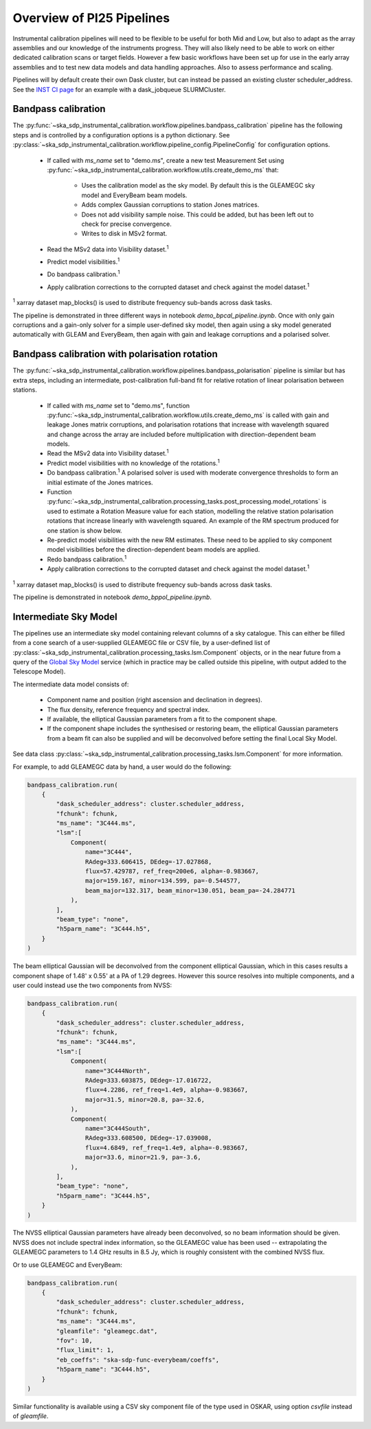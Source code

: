 Overview of PI25 Pipelines
==========================

Instrumental calibration pipelines will need to be flexible to be useful for
both Mid and Low, but also to adapt as the array assemblies and our knowledge
of the instruments progress. They will also likely need to be able to work on
either dedicated calibration scans or target fields. However a few basic
workflows have been set up for use in the early array assemblies and to test
new data models and data handling approaches. Also to assess performance and
scaling.

Pipelines will by default create their own Dask cluster, but can instead be
passed an existing cluster scheduler_address. See the
`INST CI page <https://confluence.skatelescope.org/pages/viewpage.action?pageId=294236884>`_
for an example with a dask_jobqueue SLURMCluster.

Bandpass calibration
--------------------

The
:py:func:`~ska_sdp_instrumental_calibration.workflow.pipelines.bandpass_calibration`
pipeline has the following steps and is controlled by a configuration options
is a python dictionary. See
:py:class:`~ska_sdp_instrumental_calibration.workflow.pipeline_config.PipelineConfig`
for configuration options.

 * If called with `ms_name` set to "demo.ms", create a new test Measurement Set
   using
   :py:func:`~ska_sdp_instrumental_calibration.workflow.utils.create_demo_ms`
   that:

    * Uses the calibration model as the sky model. By default this is the
      GLEAMEGC sky model and EveryBeam beam models.
    * Adds complex Gaussian corruptions to station Jones matrices.
    * Does not add visibility sample noise. This could be added, but has been
      left out to check for precise convergence.
    * Writes to disk in MSv2 format.

 * Read the MSv2 data into Visibility dataset.\ :sup:`1`
 * Predict model visibilities.\ :sup:`1`
 * Do bandpass calibration.\ :sup:`1`
 * Apply calibration corrections to the corrupted dataset and check against
   the model dataset.\ :sup:`1`

\ :sup:`1` xarray dataset map_blocks() is used to distribute frequency
sub-bands across dask tasks.

The pipeline is demonstrated in three different ways in notebook
`demo_bpcal_pipeline.ipynb`. Once with only gain corruptions and a gain-only
solver for a simple user-defined sky model, then again using a sky model
generated automatically with GLEAM and EveryBeam, then again with gain and
leakage corruptions and a polarised solver.

Bandpass calibration with polarisation rotation
-----------------------------------------------

The
:py:func:`~ska_sdp_instrumental_calibration.workflow.pipelines.bandpass_polarisation`
pipeline is similar but has extra steps, including an intermediate,
post-calibration full-band fit for relative rotation of linear polarisation
between stations.

 * If called with `ms_name` set to "demo.ms", function
   :py:func:`~ska_sdp_instrumental_calibration.workflow.utils.create_demo_ms`
   is called with gain and leakage Jones matrix corruptions, and polarisation
   rotations that increase with wavelength squared and change across the array
   are included before multiplication with direction-dependent beam models.
 * Read the MSv2 data into Visibility dataset.\ :sup:`1`
 * Predict model visibilities with no knowledge of the rotations.\ :sup:`1`
 * Do bandpass calibration.\ :sup:`1` A polarised solver is used with moderate
   convergence thresholds to form an initial estimate of the Jones matrices.
 * Function
   :py:func:`~ska_sdp_instrumental_calibration.processing_tasks.post_processing.model_rotations`
   is used to estimate a Rotation Measure value for each station, modelling the
   relative station polarisation rotations that increase linearly with
   wavelength squared. An example of the RM spectrum produced for one station
   is show below.
 * Re-predict model visibilities with the new RM estimates. These need to be
   applied to sky component model visibilities before the direction-dependent
   beam models are applied.
 * Redo bandpass calibration.\ :sup:`1`
 * Apply calibration corrections to the corrupted dataset and check against
   the model dataset.\ :sup:`1`

\ :sup:`1` xarray dataset map_blocks() is used to distribute frequency
sub-bands across dask tasks.

The pipeline is demonstrated in notebook `demo_bppol_pipeline.ipynb`.

.. image:: img/bppol_rm.png

Intermediate Sky Model
----------------------

The pipelines use an intermediate sky model containing relevant columns of a
sky catalogue. This can either be filled from a cone search of a user-supplied
GLEAMEGC file or CSV file, by a user-defined list of
:py:class:`~ska_sdp_instrumental_calibration.processing_tasks.lsm.Component`
objects, or in the near future from a query of the
`Global Sky Model <https://developer.skao.int/projects/ska-sdp-global-sky-model/en/>`_
service (which in practice may be called outside this pipeline, with output
added to the Telescope Model).

The intermediate data model consists of:

 * Component name and position (right ascension and declination in degrees).
 * The flux density, reference frequency and spectral index.
 * If available, the elliptical Gaussian parameters from a fit to the component
   shape.
 * If the component shape includes the synthesised or restoring beam, the
   elliptical Gaussian parameters from a beam fit can also be supplied and will
   be deconvolved before setting the final Local Sky Model.

See data class
:py:class:`~ska_sdp_instrumental_calibration.processing_tasks.lsm.Component`
for more information.

For example, to add GLEAMEGC data by hand, a user would do the following:

.. code-block:: python

  bandpass_calibration.run(
      {
          "dask_scheduler_address": cluster.scheduler_address,
          "fchunk": fchunk,
          "ms_name": "3C444.ms",
          "lsm":[
              Component(
                  name="3C444",
                  RAdeg=333.606415, DEdeg=-17.027868,
                  flux=57.429787, ref_freq=200e6, alpha=-0.983667,
                  major=159.167, minor=134.599, pa=-0.544577,
                  beam_major=132.317, beam_minor=130.051, beam_pa=-24.284771
              ),
          ],
          "beam_type": "none",
          "h5parm_name": "3C444.h5",
      }
  )

The beam elliptical Gaussian will be deconvolved from the component elliptical
Gaussian, which in this cases results a component shape of 1.48' x 0.55' at a
PA of 1.29 degrees. However this source resolves into multiple components, and
a user could instead use the two components from NVSS:

.. code-block:: python

  bandpass_calibration.run(
      {
          "dask_scheduler_address": cluster.scheduler_address,
          "fchunk": fchunk,
          "ms_name": "3C444.ms",
          "lsm":[
              Component(
                  name="3C444North",
                  RAdeg=333.603875, DEdeg=-17.016722,
                  flux=4.2286, ref_freq=1.4e9, alpha=-0.983667,
                  major=31.5, minor=20.8, pa=-32.6,
              ),
              Component(
                  name="3C444South",
                  RAdeg=333.608500, DEdeg=-17.039008,
                  flux=4.6849, ref_freq=1.4e9, alpha=-0.983667,
                  major=33.6, minor=21.9, pa=-3.6,
              ),
          ],
          "beam_type": "none",
          "h5parm_name": "3C444.h5",
      }
  )

The NVSS elliptical Gaussian parameters have already been deconvolved, so no
beam information should be given. NVSS does not include spectral index
information, so the GLEAMEGC value has been used -- extrapolating the GLEAMEGC
parameters to 1.4 GHz results in 8.5 Jy, which is roughly consistent with the
combined NVSS flux.

Or to use GLEAMEGC and EveryBeam:

.. code-block:: python

  bandpass_calibration.run(
      {
          "dask_scheduler_address": cluster.scheduler_address,
          "fchunk": fchunk,
          "ms_name": "3C444.ms",
          "gleamfile": "gleamegc.dat",
          "fov": 10,
          "flux_limit": 1,
          "eb_coeffs": "ska-sdp-func-everybeam/coeffs",
          "h5parm_name": "3C444.h5",
      }
  )

Similar functionality is available using a CSV sky component file of the type
used in OSKAR, using option `csvfile` instead of `gleamfile`.
